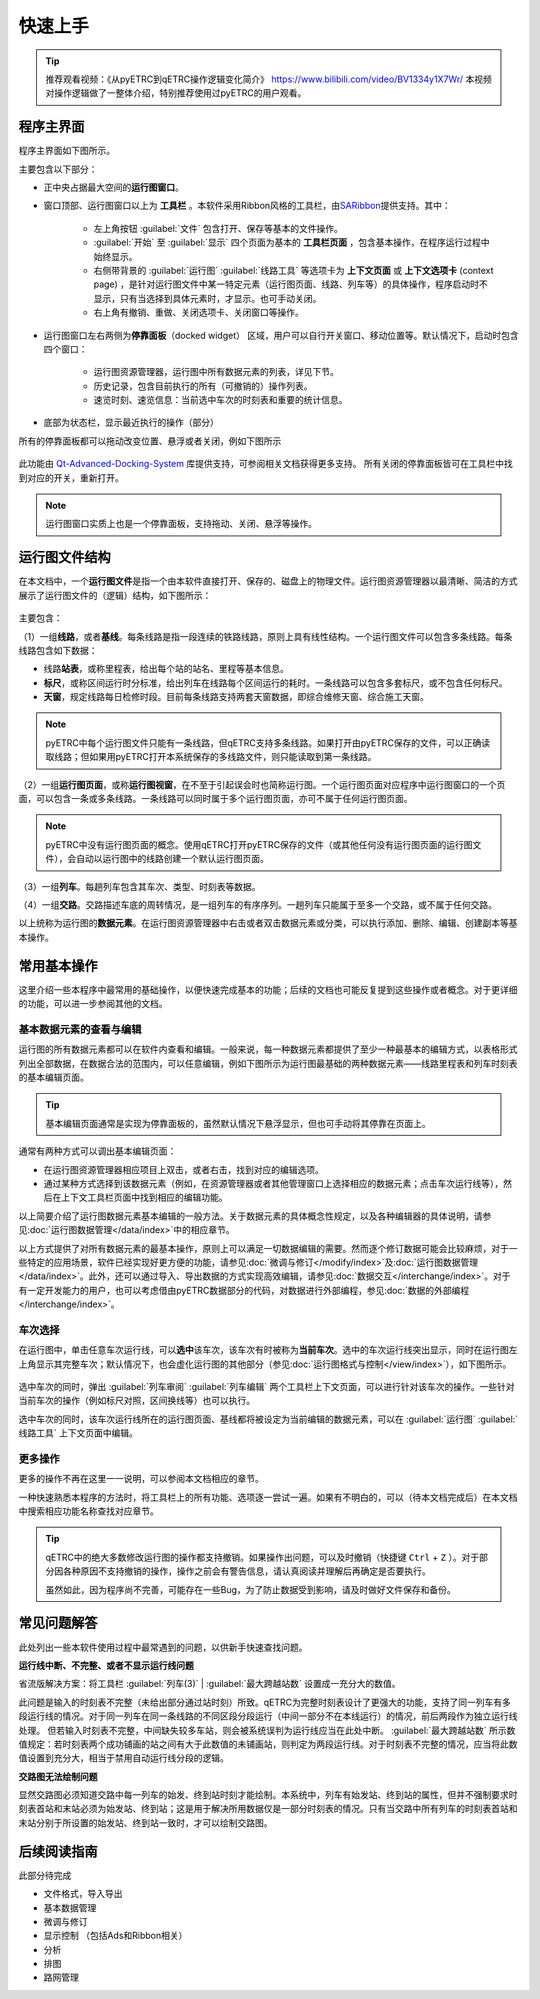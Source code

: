 快速上手
--------

.. tip::
    推荐观看视频：《从pyETRC到qETRC操作逻辑变化简介》 https://www.bilibili.com/video/BV1334y1X7Wr/
    本视频对操作逻辑做了一整体介绍，特别推荐使用过pyETRC的用户观看。

程序主界面
~~~~~~~~~~

程序主界面如下图所示。

.. image:: /_static/img/tutorial/main.png
    :alt: 程序主界面

主要包含以下部分：

- 正中央占据最大空间的\ **运行图窗口**\ 。
- 窗口顶部、运行图窗口以上为 **工具栏** 。本软件采用Ribbon风格的工具栏，由\ `SARibbon <https://github.com/czyt1988/SARibbon/>`_\ 提供支持。其中：

    - 左上角按钮 :guilabel:`文件` 包含打开、保存等基本的文件操作。
    - :guilabel:`开始` 至 :guilabel:`显示` 四个页面为基本的 **工具栏页面** ，包含基本操作，在程序运行过程中始终显示。
    - 右侧带背景的 :guilabel:`运行图` :guilabel:`线路工具` 等选项卡为 **上下文页面** 或 **上下文选项卡** (context page) ，是针对运行图文件中某一特定元素（运行图页面、线路、列车等）的具体操作，程序启动时不显示，只有当选择到具体元素时，才显示。也可手动关闭。
    - 右上角有撤销、重做、关闭选项卡、关闭窗口等操作。

- 运行图窗口左右两侧为\ **停靠面板**\ （docked widget） 区域，用户可以自行开关窗口、移动位置等。默认情况下，启动时包含四个窗口：

    - 运行图资源管理器，运行图中所有数据元素的列表，详见下节。
    - 历史记录，包含目前执行的所有（可撤销的）操作列表。
    - 速览时刻、速览信息：当前选中车次的时刻表和重要的统计信息。
- 底部为状态栏，显示最近执行的操作（部分）

所有的停靠面板都可以拖动改变位置、悬浮或者关闭，例如下图所示

.. figure:: /_static/img/tutorial/ads.png
    :alt: 停靠面板操作

此功能由 `Qt-Advanced-Docking-System <https://github.com/githubuser0xFFFF/Qt-Advanced-Docking-System/>`_ 库提供支持，可参阅相关文档获得更多支持。
所有关闭的停靠面板皆可在工具栏中找到对应的开关，重新打开。

.. note:: 
    运行图窗口实质上也是一个停靠面板，支持拖动、关闭、悬浮等操作。


.. _sec_file_struct:

运行图文件结构
~~~~~~~~~~~~~~

在本文档中，一个\ **运行图文件**\ 是指一个由本软件直接打开、保存的、磁盘上的物理文件。运行图资源管理器以最清晰、简洁的方式展示了运行图文件的（逻辑）结构，如下图所示：

.. figure:: /_static/img/tutorial/struct.png
    :alt: 运行图资源管理器

主要包含：

（1）一组\ **线路**\ ，或者\ **基线**\ 。每条线路是指一段连续的铁路线路，原则上具有线性结构。一个运行图文件可以包含多条线路。每条线路包含如下数据：

- 线路\ **站表**\ ，或称里程表，给出每个站的站名、里程等基本信息。
- \ **标尺**\ ，或称区间运行时分标准，给出列车在线路每个区间运行的耗时。一条线路可以包含多套标尺，或不包含任何标尺。
- \ **天窗**\ ，规定线路每日检修时段。目前每条线路支持两套天窗数据，即综合维修天窗、综合施工天窗。

.. note::
    pyETRC中每个运行图文件只能有一条线路，但qETRC支持多条线路。如果打开由pyETRC保存的文件，可以正确读取线路；但如果用pyETRC打开本系统保存的多线路文件，则只能读取到第一条线路。

（2）一组\ **运行图页面**\ ，或称\ **运行图视窗**\ ，在不至于引起误会时也简称运行图。一个运行图页面对应程序中运行图窗口的一个页面，可以包含一条或多条线路。一条线路可以同时属于多个运行图页面，亦可不属于任何运行图页面。

.. note::
    pyETRC中没有运行图页面的概念。使用qETRC打开pyETRC保存的文件（或其他任何没有运行图页面的运行图文件），会自动以运行图中的线路创建一个默认运行图页面。

（3）一组\ **列车**\ 。每趟列车包含其车次、类型、时刻表等数据。

（4）一组\ **交路**\ 。交路描述车底的周转情况，是一组列车的有序序列。一趟列车只能属于至多一个交路，或不属于任何交路。

以上统称为运行图的\ **数据元素**\ 。在运行图资源管理器中右击或者双击数据元素或分类，可以执行添加、删除、编辑、创建副本等基本操作。

.. image:: _static/img/tutorial/navi-context.png
    :alt: 导航窗口右键菜单


常用基本操作
~~~~~~~~~~~~

这里介绍一些本程序中最常用的基础操作，以便快速完成基本的功能；后续的文档也可能反复提到这些操作或者概念。对于更详细的功能，可以进一步参阅其他的文档。

基本数据元素的查看与编辑
^^^^^^^^^^^^^^^^^^^^^^^^^^

运行图的所有数据元素都可以在软件内查看和编辑。一般来说，每一种数据元素都提供了至少一种最基本的编辑方式，以表格形式列出全部数据，在数据合法的范围内，可以任意编辑，例如下图所示为运行图最基础的两种数据元素——线路里程表和列车时刻表的基本编辑页面。

.. figure:: _static/img/tutorial/basic-edit.png
    :alt: 基本编辑页面

.. tip::
    基本编辑页面通常是实现为停靠面板的，虽然默认情况下悬浮显示，但也可手动将其停靠在页面上。

通常有两种方式可以调出基本编辑页面：

- 在运行图资源管理器相应项目上双击，或者右击，找到对应的编辑选项。
- 通过某种方式选择到该数据元素（例如，在资源管理器或者其他管理窗口上选择相应的数据元素；点击车次运行线等），然后在上下文工具栏页面中找到相应的编辑功能。

以上简要介绍了运行图数据元素基本编辑的一般方法。关于数据元素的具体概念性规定，以及各种编辑器的具体说明，请参见\ :doc:`运行图数据管理</data/index>`\ 中的相应章节。

以上方式提供了对所有数据元素的最基本操作，原则上可以满足一切数据编辑的需要。然而逐个修订数据可能会比较麻烦，对于一些特定的应用场景，软件已经实现好更方便的功能，请参见\ :doc:`微调与修订</modify/index>`\ 及\ :doc:`运行图数据管理</data/index>`\ 。此外，还可以通过导入、导出数据的方式实现高效编辑，请参见\ :doc:`数据交互</interchange/index>`\ 。对于有一定开发能力的用户，也可以考虑借由pyETRC数据部分的代码，对数据进行外部编程，参见\ :doc:`数据的外部编程</interchange/index>`\ 。


车次选择
^^^^^^^^

在运行图中，单击任意车次运行线，可以\ **选中**\ 该车次，该车次有时被称为\ **当前车次**\ 。选中的车次运行线突出显示，同时在运行图左上角显示其完整车次；默认情况下，也会虚化运行图的其他部分（参见\ :doc:`运行图格式与控制</view/index>`\ ），如下图所示。

.. figure:: /_static/img/tutorial/select-train.png
    :alt: 选中车次

选中车次的同时，弹出 :guilabel:`列车审阅` :guilabel:`列车编辑` 两个工具栏上下文页面，可以进行针对该车次的操作。一些针对当前车次的操作（例如标尺对照，区间换线等）也可以执行。

选中车次的同时，该车次运行线所在的运行图页面、基线都将被设定为当前编辑的数据元素，可以在 :guilabel:`运行图` :guilabel:`线路工具` 上下文页面中编辑。


更多操作
^^^^^^^^^

更多的操作不再在这里一一说明，可以参阅本文档相应的章节。

一种快速熟悉本程序的方法时，将工具栏上的所有功能、选项逐一尝试一遍。如果有不明白的，可以（待本文档完成后）在本文档中搜索相应功能名称查找对应章节。

.. tip::
    qETRC中的绝大多数修改运行图的操作都支持撤销。如果操作出问题，可以及时撤销（快捷键 ``Ctrl`` + ``Z`` ）。对于部分因各种原因不支持撤销的操作，操作之前会有警告信息，请认真阅读并理解后再确定是否要执行。

    虽然如此，因为程序尚不完善，可能存在一些Bug，为了防止数据受到影响，请及时做好文件保存和备份。

    
常见问题解答
~~~~~~~~~~~~~

此处列出一些本软件使用过程中最常遇到的问题，以供新手快速查找问题。

\ **运行线中断、不完整、或者不显示运行线问题**\ 

省流版解决方案：将工具栏 :guilabel:`列车(3)` | :guilabel:`最大跨越站数` 设置成一充分大的数值。

此问题是输入的时刻表不完整（未给出部分通过站时刻）所致。qETRC为完整时刻表设计了更强大的功能，支持了同一列车有多段运行线的情况。对于同一列车在同一条线路的不同区段分段运行（中间一部分不在本线运行）的情况，前后两段作为独立运行线处理。
但若输入时刻表不完整，中间缺失较多车站，则会被系统误判为运行线应当在此处中断。 :guilabel:`最大跨越站数` 所示数值规定：若时刻表两个成功铺画的站之间有大于此数值的未铺画站，则判定为两段运行线。对于时刻表不完整的情况，应当将此数值设置到充分大，相当于禁用自动运行线分段的逻辑。

\ **交路图无法绘制问题**\ 

显然交路图必须知道交路中每一列车的始发、终到站时刻才能绘制。本系统中，列车有始发站、终到站的属性，但并不强制要求时刻表首站和末站必须为始发站、终到站；这是用于解决所用数据仅是一部分时刻表的情况。只有当交路中所有列车的时刻表首站和末站分别于所设置的始发站、终到站一致时，才可以绘制交路图。


后续阅读指南
~~~~~~~~~~~~

| 此部分待完成

* 文件格式，导入导出
* 基本数据管理
* 微调与修订
* 显示控制 （包括Ads和Ribbon相关）
* 分析
* 排图
* 路网管理
